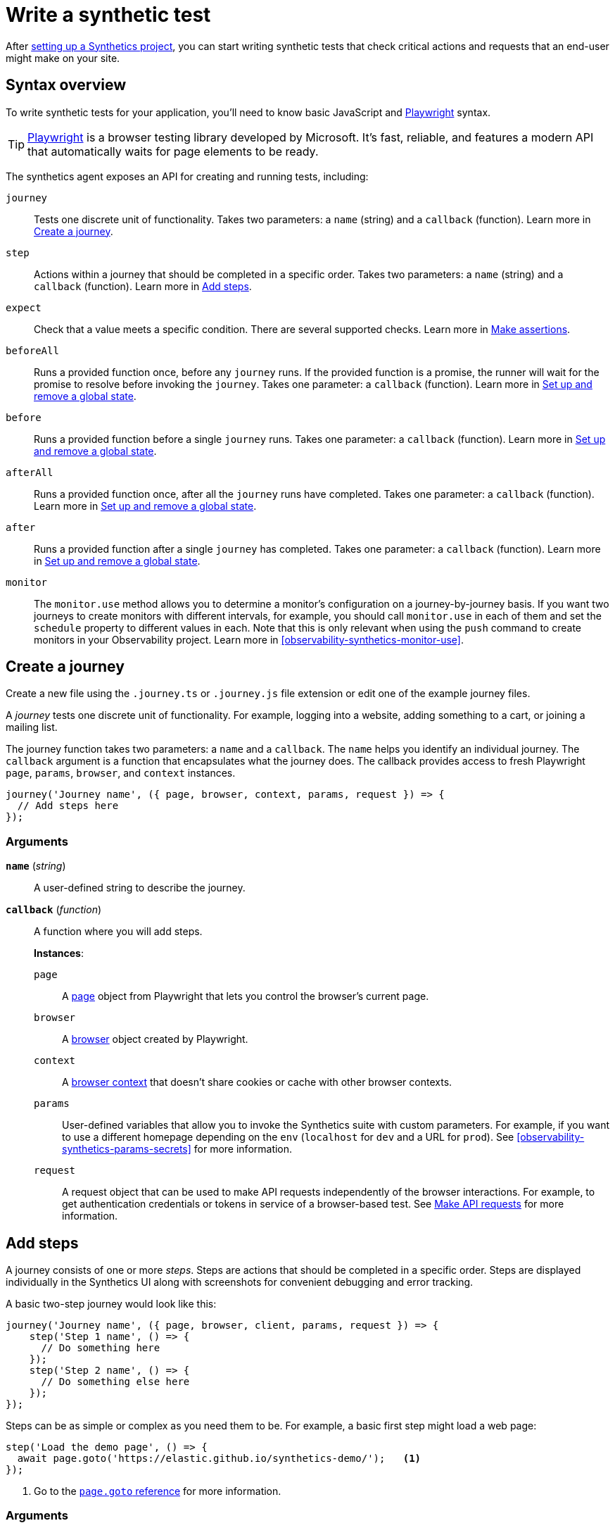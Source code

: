 [[observability-synthetics-create-test]]
= Write a synthetic test

After <<observability-synthetics-get-started-project,setting up a Synthetics project>>, you can start writing synthetic tests that check critical actions and requests that an end-user might make
on your site.

[discrete]
[[synthetics-syntax]]
== Syntax overview

To write synthetic tests for your application, you'll need to know basic JavaScript and
https://playwright.dev/[Playwright] syntax.

[TIP]
====
https://playwright.dev/[Playwright] is a browser testing library developed by Microsoft.
It's fast, reliable, and features a modern API that automatically waits for page elements to be ready.
====

The synthetics agent exposes an API for creating and running tests, including:

`journey`::
Tests one discrete unit of functionality. Takes two parameters: a `name` (string) and a `callback` (function). Learn more in <<synthetics-create-journey>>.
`step`::
Actions within a journey that should be completed in a specific order. Takes two parameters: a `name` (string) and a `callback` (function). Learn more in <<synthetics-create-step>>.
`expect`::
Check that a value meets a specific condition. There are several supported checks. Learn more in <<synthetics-make-assertions>>.
`beforeAll`::
Runs a provided function once, before any `journey` runs. If the provided function is a promise, the runner will wait for the promise to resolve before invoking the `journey`. Takes one parameter: a `callback` (function). Learn more in <<before-after>>.
`before`::
Runs a provided function before a single `journey` runs. Takes one parameter: a `callback` (function). Learn more in <<before-after>>.
`afterAll`::
Runs a provided function once, after all the `journey` runs have completed. Takes one parameter: a `callback` (function). Learn more in <<before-after>>.
`after`::
Runs a provided function after a single `journey` has completed. Takes one parameter: a `callback` (function). Learn more in <<before-after>>.
`monitor`::
The `monitor.use` method allows you to determine a monitor's configuration on a journey-by-journey basis. If you want two journeys to create monitors with different intervals, for example, you should call `monitor.use` in each of them and set the `schedule` property to different values in each. Note that this is only relevant when using the `push` command to create monitors in your Observability project. Learn more in <<observability-synthetics-monitor-use>>.

[discrete]
[[synthetics-create-journey]]
== Create a journey

Create a new file using the `.journey.ts` or `.journey.js` file extension or edit one of the example journey files.

A _journey_ tests one discrete unit of functionality.
For example, logging into a website, adding something to a cart, or joining a mailing list.

The journey function takes two parameters: a `name` and a `callback`.
The `name` helps you identify an individual journey.
The `callback` argument is a function that encapsulates what the journey does.
The callback provides access to fresh Playwright `page`, `params`, `browser`, and `context` instances.

[source,js]
----
journey('Journey name', ({ page, browser, context, params, request }) => {
  // Add steps here
});
----

[discrete]
[[synthetics-journey-ref]]
=== Arguments

*`name`* (_string_)::
A user-defined string to describe the journey.

*`callback`* (_function_)::
A function where you will add steps.
+
*Instances*:
+
`page`:::
A https://playwright.dev/docs/api/class-page[page] object from Playwright that lets you control the browser's current page.
`browser`:::
A https://playwright.dev/docs/api/class-playwright[browser] object created by Playwright.
`context`:::
A https://playwright.dev/docs/api/class-browsercontext[browser context] that doesn't share cookies or cache with other browser contexts.
`params`:::
User-defined variables that allow you to invoke the Synthetics suite with custom parameters. For example, if you want to use a different homepage depending on the `env` (`localhost` for `dev` and a URL for `prod`). See <<observability-synthetics-params-secrets>> for more information.
`request`:::
A request object that can be used to make API requests independently of the browser interactions. For example, to get authentication credentials or tokens in service of a browser-based test. See <<synthetics-request-param>> for more information.

[discrete]
[[synthetics-create-step]]
== Add steps

A journey consists of one or more _steps_. Steps are actions that should be completed in a specific order.
Steps are displayed individually in the Synthetics UI along with screenshots for convenient debugging and error tracking.

A basic two-step journey would look like this:

[source,js]
----
journey('Journey name', ({ page, browser, client, params, request }) => {
    step('Step 1 name', () => {
      // Do something here
    });
    step('Step 2 name', () => {
      // Do something else here
    });
});
----

Steps can be as simple or complex as you need them to be.
For example, a basic first step might load a web page:

[source,js]
----
step('Load the demo page', () => {
  await page.goto('https://elastic.github.io/synthetics-demo/');   <1>
});
----

<1> Go to the https://playwright.dev/docs/api/class-page#page-goto[`page.goto` reference] for more information.

[discrete]
[[synthetics-step-ref]]
=== Arguments

|===
|  |

| **`name`**

(_string_)
| A user-defined string to describe the journey.

| **`callback`** (_function_)
| A function where you simulate user workflows using Synthetics and <<synthetics-playwright,Playwright>> syntax.
|===

[NOTE]
====
If you want to generate code by interacting with a web page directly, you can use the **Synthetics Recorder**.

The recorder launches a https://www.chromium.org/Home/[Chromium browser] that will listen to each interaction you have with the web page and record them internally using Playwright.
When you're done interacting with the browser, the recorder converts the recorded actions into JavaScript code that you can use with Elastic Synthetics or {heartbeat}.

For more details on getting started with the Synthetics Recorder, refer to <<observability-synthetics-recorder,Use the Synthetics Recorder>>.
====

[discrete]
[[synthetics-playwright]]
=== Playwright syntax

Inside the callback for each step, you'll likely use a lot of Playwright syntax.
Use Playwright to simulate and validate user workflows including:

* Interacting with the https://playwright.dev/docs/api/class-browser[browser]
or the current https://playwright.dev/docs/api/class-page[page] (like in the example above).
* Finding elements on a web page using https://playwright.dev/docs/api/class-locator[locators].
* Simulating https://playwright.dev/docs/api/class-mouse[mouse],
https://playwright.dev/docs/api/class-touchscreen[touch], or
https://playwright.dev/docs/api/class-keyboard[keyboard] events.
* Making assertions using https://playwright.dev/docs/test-assertions[`@playwright/test`'s `expect` function]. Read more in <<synthetics-make-assertions,Make assertions>>.

Visit the https://playwright.dev/docs[Playwright documentation] for information.

[NOTE]
====
Do not attempt to run in headful mode (using `headless:false`) when running through Elastic's global managed testing infrastructure or Private Locations as this is not supported.
====

However, not all Playwright functionality should be used with Elastic Synthetics.
In some cases, there are alternatives to Playwright functionality built into the
Elastic Synthetics library. These alternatives are designed to work better for
synthetic monitoring. Do _not_ use Playwright syntax to:

* **Make API requests.** Use Elastic Synthetic's `request`
parameter instead. Read more in <<synthetics-request-param,Make API requests>>.

There is also some Playwright functionality that is not supported out-of-the-box
in Elastic Synthetics including:

* https://playwright.dev/docs/api/class-video[Videos]
* The https://playwright.dev/docs/api/class-locatorassertions#locator-assertions-to-have-screenshot-1[`toHaveScreenshot`] and https://playwright.dev/docs/api/class-snapshotassertions[`toMatchSnapshot`] assertions

[NOTE]
====
Captures done programmatically via https://playwright.dev/docs/api/class-page#page-screenshot[`screenshot`] or https://playwright.dev/docs/api/class-page#page-video[`video`] are not stored and are not shown in the Synthetics application. Providing a `path` will likely make the monitor fail due to missing permissions to write local files.
====

[discrete]
[[synthetics-make-assertions]]
== Make assertions

A more complex `step` might wait for a page element to be selected
and then make sure that it matches an expected value.

Elastic Synthetics uses `@playwright/test`'s `expect` function to make assertions
and supports most https://playwright.dev/docs/test-assertions[Playwright assertions].
Elastic Synthetics does _not_ support https://playwright.dev/docs/api/class-locatorassertions#locator-assertions-to-have-screenshot-1[`toHaveScreenshot`]
or any https://playwright.dev/docs/api/class-snapshotassertions[Snapshot Assertions].

For example, on a page using the following HTML:

[source,html]
----
<header class="header">
  <h1>todos</h1>
  <input class="new-todo"
    autofocus autocomplete="off"
    placeholder="What needs to be done?">
</header>
----

You can verify that the `input` element with class `new-todo` has the expected `placeholder` value
(the hint text for `input` elements) with the following test:

[source,js]
----
step('Assert placeholder text', async () => {
  const input = await page.locator('input.new-todo');   <1>
  expect(await input.getAttribute('placeholder')).toBe(
    'What needs to be done?'
  );   <2>
});
----

<1> Find the `input` element with class `new-todo`.

<2> Use the assertion library provided by the Synthetics agent to check that
the value of the `placeholder` attribute matches a specific string.

[discrete]
[[synthetics-request-param]]
== Make API requests

You can use the `request` parameter to make API requests independently of browser interactions.
For example, you could retrieve a token from an HTTP endpoint and use it in a subsequent webpage request.

[source,js]
----
step('make an API request', async () => {
  const response = await request.get(params.url);
  // Do something with the response
})
----

The Elastic Synthetics `request` parameter is similar to https://playwright.dev/docs/api/class-apirequestcontext[other request objects that are exposed by Playwright]
with a few key differences:

* The Elastic Synthetics `request` parameter comes built into the library so it doesn't
have to be imported separately, which reduces the amount of code needed and allows you to
make API requests in <<observability-synthetics-get-started-ui-add-a-browser-monitor,inline journeys>>.
* The top level `request` object exposed by Elastic Synthetics has its own isolated cookie storage
unlike Playwright's `context.request` and `page.request`, which share cookie storage
with the corresponding https://playwright.dev/docs/api/class-browsercontext[`BrowserContext`].
* If you want to control the creation of the `request` object, you can do so by passing options
via <<elastic-synthetics-command,`--playwright-options`>> or in the
<<observability-synthetics-configuration,`synthetics.config.ts` file>>.

For a full example that shows how to use the `request` object, refer to the https://github.com/elastic/synthetics-demo/blob/main/advanced-examples/journeys/api-requests.journey.ts[Elastic Synthetics demo repository].

[NOTE]
====
The `request` parameter is not intended to be used for writing pure API tests. Instead, it is a way to support
writing plain HTTP requests in service of a browser-based test.
====

[discrete]
[[before-after]]
== Set up and remove a global state

If there are any actions that should be done before or after journeys, you can use `before`, `beforeAll`, `after`, or `afterAll`.

To set up global state or a server that will be used for a **single** `journey`, for example,
use a `before` hook. To perform this setup once before **all** journeys, use a `beforeAll` hook.

[source,js]
----
before(({ params }) => {
  // Actions to take
});

beforeAll(({ params }) => {
  // Actions to take
});
----

You can clean up global state or close a server used for a **single** `journey` using an `after` hook.
To perform this cleanup once after all journeys, use an `afterAll` hook.

[source,js]
----
after(({ params }) => {
  // Actions to take
});

afterAll(({ params }) => {
  // Actions to take
});
----

[discrete]
[[synthetics-import-packages]]
== Import NPM packages

You can import and use other NPM packages inside journey code.
Refer to the example below using the external NPM package `is-positive`:

[source,js]
----
import { journey, step, monitor, expect } from '@elastic/synthetics';
import isPositive from 'is-positive';

journey('bundle test', ({ page, params }) => {
  step('check if positive', () => {
    expect(isPositive(4)).toBe(true);
  });
});
----

When you <<observability-synthetics-get-started-project,create a monitor>> from a journey that uses
external NPM packages, those packages will be bundled along with the
journey code when the `push` command is invoked.

However there are some limitations when using external packages:

* Bundled journeys after compression should not be more than 800 Kilobytes.
* Native node modules will not work as expected due to platform inconsistency.

[discrete]
[[synthetics-sample-test]]
== Sample synthetic test

A complete example of a basic synthetic test might look like this:

[source,js]
----
import { journey, step, expect } from '@elastic/synthetics';

journey('Ensure placeholder is correct', ({ page }) => {
  step('Load the demo page', async () => {
    await page.goto('https://elastic.github.io/synthetics-demo/');
  });
  step('Assert placeholder text', async () => {
    const placeholderValue = await page.getAttribute(
      'input.new-todo',
      'placeholder'
    );
    expect(placeholderValue).toBe('What needs to be done?');
  });
});
----

You can find more complex examples in the https://github.com/elastic/synthetics-demo/blob/main/advanced-examples/journeys/api-requests.journey.ts[Elastic Synthetics demo repository].

[discrete]
[[synthetics-test-locally]]
== Test locally

As you write journeys, you can run them locally to verify they work as expected. Then, you can create monitors to run your journeys at a regular interval.

To test all the journeys in a Synthetics project, navigate into the directory containing the Synthetics project and run the journeys in there.
By default, the `@elastic/synthetics` runner will only run files matching the filename `*.journey.(ts|js)*`.

[source,sh]
----
# Run tests on the current directory. The dot `.` indicates
# that it should run all tests in the current directory.
npx @elastic/synthetics .
----

[discrete]
[[synthetics-test-inline]]
=== Test an inline monitor

To test an inline monitor's journey locally, pipe the inline journey into the `npx @elastic/synthetics` command.

Assume, for example, that your inline monitor includes the following code:

[source,js]
----
step('load homepage', async () => {
    await page.goto('https://www.elastic.co');
});
step('hover over products menu', async () => {
    await page.hover('css=[data-nav-item=products]');
});
----

To run that journey locally, you can save that code to a file and pipe the file's contents into `@elastic-synthetics`:

[source,sh]
----
cat path/to/sample.js | npx @elastic/synthetics --inline
----

And you'll get a response like the following:

[source,sh]
----
Journey: inline
   ✓  Step: 'load homepage' succeeded (1831 ms)
   ✓  Step: 'hover over products menu' succeeded (97 ms)

 2 passed (2511 ms)
----
